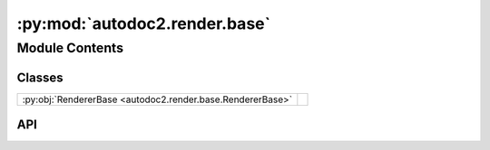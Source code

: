 :py:mod:`autodoc2.render.base`
==============================

.. py:module:: autodoc2.render.base

.. autodoc2-docstring:: autodoc2.render.base
   :renderer: rst
   :allowtitles:

Module Contents
---------------

Classes
~~~~~~~

.. list-table::
   :class: autosummary longtable
   :align: left

   * - :py:obj:`RendererBase <autodoc2.render.base.RendererBase>`
     - .. autodoc2-docstring:: autodoc2.render.base.RendererBase
          :renderer: rst
          :summary:

API
~~~

.. py:class:: RendererBase(db: autodoc2.db.Database, config: autodoc2.config.RenderConfig, warn: typing.Callable[[str, autodoc2.utils.WarningSubtypes], None] | None = None, resolved_all: dict[str, autodoc2.utils.ResolvedDict] | None = None)
   :canonical: autodoc2.render.base.RendererBase

   Bases: :py:obj:`abc.ABC`

   .. autodoc2-docstring:: autodoc2.render.base.RendererBase
      :renderer: rst

   .. rubric:: Initialization

   .. autodoc2-docstring:: autodoc2.render.base.RendererBase.__init__
      :renderer: rst

   .. py:attribute:: NAME
      :canonical: autodoc2.render.base.RendererBase.NAME
      :type: typing.ClassVar[str]
      :value: 'base'

      .. autodoc2-docstring:: autodoc2.render.base.RendererBase.NAME
         :renderer: rst

   .. py:attribute:: EXTENSION
      :canonical: autodoc2.render.base.RendererBase.EXTENSION
      :type: typing.ClassVar[str]
      :value: '.txt'

      .. autodoc2-docstring:: autodoc2.render.base.RendererBase.EXTENSION
         :renderer: rst

   .. py:attribute:: _resolve_all_warned
      :canonical: autodoc2.render.base.RendererBase._resolve_all_warned
      :type: set[str]
      :value: None

      .. autodoc2-docstring:: autodoc2.render.base.RendererBase._resolve_all_warned
         :renderer: rst

   .. py:attribute:: _is_hidden_cache
      :canonical: autodoc2.render.base.RendererBase._is_hidden_cache
      :type: collections.OrderedDict[str, bool]
      :value: None

      .. autodoc2-docstring:: autodoc2.render.base.RendererBase._is_hidden_cache
         :renderer: rst

   .. py:property:: config
      :canonical: autodoc2.render.base.RendererBase.config
      :type: autodoc2.config.RenderConfig

      .. autodoc2-docstring:: autodoc2.render.base.RendererBase.config
         :renderer: rst

   .. py:method:: warn(msg: str, type_: autodoc2.utils.WarningSubtypes = WarningSubtypes.RENDER_ERROR) -> None
      :canonical: autodoc2.render.base.RendererBase.warn

      .. autodoc2-docstring:: autodoc2.render.base.RendererBase.warn
         :renderer: rst

   .. py:method:: get_item(full_name: str) -> typing.Optional[autodoc2.utils.ItemData]
      :canonical: autodoc2.render.base.RendererBase.get_item

      .. autodoc2-docstring:: autodoc2.render.base.RendererBase.get_item
         :renderer: rst

   .. py:method:: get_children(item: autodoc2.utils.ItemData, types: None | set[str] = None, *, omit_hidden: bool = True) -> typing.Iterable[autodoc2.utils.ItemData]
      :canonical: autodoc2.render.base.RendererBase.get_children

      .. autodoc2-docstring:: autodoc2.render.base.RendererBase.get_children
         :renderer: rst

   .. py:method:: is_hidden(item: autodoc2.utils.ItemData) -> bool
      :canonical: autodoc2.render.base.RendererBase.is_hidden

      .. autodoc2-docstring:: autodoc2.render.base.RendererBase.is_hidden
         :renderer: rst

   .. py:method:: is_module_deprecated(item: autodoc2.utils.ItemData) -> bool
      :canonical: autodoc2.render.base.RendererBase.is_module_deprecated

      .. autodoc2-docstring:: autodoc2.render.base.RendererBase.is_module_deprecated
         :renderer: rst

   .. py:method:: no_index(item: autodoc2.utils.ItemData) -> bool
      :canonical: autodoc2.render.base.RendererBase.no_index

      .. autodoc2-docstring:: autodoc2.render.base.RendererBase.no_index
         :renderer: rst

   .. py:method:: show_module_summary(item: autodoc2.utils.ItemData) -> bool
      :canonical: autodoc2.render.base.RendererBase.show_module_summary

      .. autodoc2-docstring:: autodoc2.render.base.RendererBase.show_module_summary
         :renderer: rst

   .. py:method:: show_class_inheritance(item: autodoc2.utils.ItemData) -> bool
      :canonical: autodoc2.render.base.RendererBase.show_class_inheritance

      .. autodoc2-docstring:: autodoc2.render.base.RendererBase.show_class_inheritance
         :renderer: rst

   .. py:method:: show_annotations(item: autodoc2.utils.ItemData) -> bool
      :canonical: autodoc2.render.base.RendererBase.show_annotations

      .. autodoc2-docstring:: autodoc2.render.base.RendererBase.show_annotations
         :renderer: rst

   .. py:method:: render_item(full_name: str) -> typing.Iterable[str]
      :canonical: autodoc2.render.base.RendererBase.render_item
      :abstractmethod:

      .. autodoc2-docstring:: autodoc2.render.base.RendererBase.render_item
         :renderer: rst

   .. py:method:: format_args(args_info: autodoc2.utils.ARGS_TYPE, include_annotations: bool = True, ignore_self: None | str = None) -> str
      :canonical: autodoc2.render.base.RendererBase.format_args

      .. autodoc2-docstring:: autodoc2.render.base.RendererBase.format_args
         :renderer: rst

   .. py:method:: format_annotation(annotation: None | str) -> str
      :canonical: autodoc2.render.base.RendererBase.format_annotation

      .. autodoc2-docstring:: autodoc2.render.base.RendererBase.format_annotation
         :renderer: rst

   .. py:method:: format_base(base: None | str) -> str
      :canonical: autodoc2.render.base.RendererBase.format_base

      .. autodoc2-docstring:: autodoc2.render.base.RendererBase.format_base
         :renderer: rst

